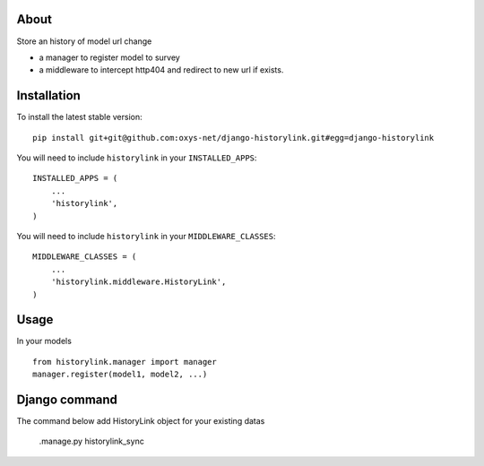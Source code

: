 -----
About
-----

Store an history of model url change

* a manager to register model to survey
* a middleware to intercept http404 and redirect to new url if exists.

------------
Installation
------------

To install the latest stable version::

	pip install git+git@github.com:oxys-net/django-historylink.git#egg=django-historylink


You will need to include ``historylink`` in your ``INSTALLED_APPS``::

	INSTALLED_APPS = (
	    ...
	    'historylink',            
	)

You will need to include ``historylink`` in your ``MIDDLEWARE_CLASSES``::

	MIDDLEWARE_CLASSES = (
	    ...
	    'historylink.middleware.HistoryLink',            
	)

-----
Usage
-----

In your models ::

	from historylink.manager import manager
	manager.register(model1, model2, ...)
	
	
--------------
Django command
--------------

The command below add HistoryLink object for your existing datas

	.manage.py historylink_sync
